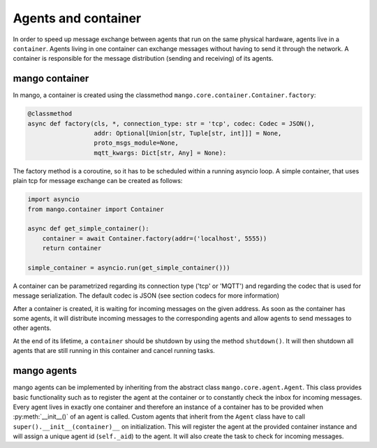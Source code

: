 ========
Agents and container
========
In order to speed up message exchange between agents that run on the same physical hardware,
agents live in a ``container``.
Agents living in one container can exchange messages without having to send it through the network.
A container is responsible for the message distribution (sending and receiving) of its agents.

***************
mango container
***************

In mango, a container is created using the classmethod ``mango.core.container.Container.factory``:

.. code-block:: python3

    @classmethod
    async def factory(cls, *, connection_type: str = 'tcp', codec: Codec = JSON(),
                      addr: Optional[Union[str, Tuple[str, int]]] = None,
                      proto_msgs_module=None,
                      mqtt_kwargs: Dict[str, Any] = None):

The factory method is a coroutine, so it has to be scheduled within a running asyncio loop.
A simple container, that uses plain tcp for message exchange can be created as follows:

.. code-block:: python3

    import asyncio
    from mango.container import Container

    async def get_simple_container():
        container = await Container.factory(addr=('localhost', 5555))
        return container

    simple_container = asyncio.run(get_simple_container()))

A container can be parametrized regarding its connection type ('tcp' or 'MQTT') and
regarding the codec that is used for message serialization.
The default codec is JSON (see section codecs for more information)

After a container is created, it is waiting for incoming messages on the given address.
As soon as the container has some agents, it will distribute incoming messages
to the corresponding agents and allow agents to send messages to other agents.

At the end of its lifetime, a ``container`` should be shutdown by using the method ``shutdown()``.
It will then shutdown all agents that are still running
in this container and cancel running tasks.

***************
mango agents
***************
mango agents can be implemented by inheriting from the abstract class ``mango.core.agent.Agent``.
This class provides basic functionality such as to register the agent at the container or
to constantly check the inbox for incoming messages.
Every agent lives in exactly one container and therefore an instance of a container has to be
provided when :py:meth:`__init__()` of an agent is called.
Custom agents that inherit from the ``Agent`` class have to call ``super().__init__(container)__``
on initialization.
This will register the agent at the provided container instance and will assign a unique agent id
(``self._aid``) to the agent.
It will also create the task to check for incoming messages.

